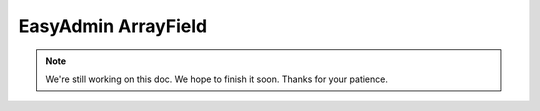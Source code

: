 EasyAdmin ArrayField
====================

.. note::

    We're still working on this doc. We hope to finish it soon.
    Thanks for your patience.
